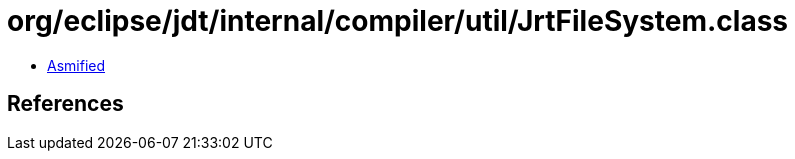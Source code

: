 = org/eclipse/jdt/internal/compiler/util/JrtFileSystem.class

 - link:JrtFileSystem-asmified.java[Asmified]

== References

